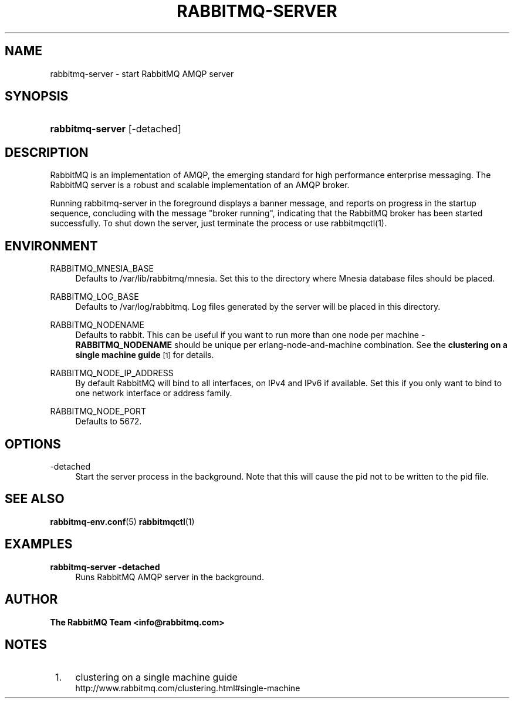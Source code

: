 '\" t
.\"     Title: rabbitmq-server
.\"    Author: The RabbitMQ Team <info@rabbitmq.com>
.\" Generator: DocBook XSL Stylesheets v1.75.2 <http://docbook.sf.net/>
.\"      Date: 05/10/2013
.\"    Manual: RabbitMQ Server
.\"    Source: RabbitMQ Server
.\"  Language: English
.\"
.TH "RABBITMQ\-SERVER" "1" "05/10/2013" "RabbitMQ Server" "RabbitMQ Server"
.\" -----------------------------------------------------------------
.\" * set default formatting
.\" -----------------------------------------------------------------
.\" disable hyphenation
.nh
.\" disable justification (adjust text to left margin only)
.ad l
.\" -----------------------------------------------------------------
.\" * MAIN CONTENT STARTS HERE *
.\" -----------------------------------------------------------------
.SH "NAME"
rabbitmq-server \- start RabbitMQ AMQP server
.SH "SYNOPSIS"
.HP \w'\fBrabbitmq\-server\fR\ 'u
\fBrabbitmq\-server\fR [\-detached]
.SH "DESCRIPTION"
.PP
RabbitMQ is an implementation of AMQP, the emerging standard for high performance enterprise messaging\&. The RabbitMQ server is a robust and scalable implementation of an AMQP broker\&.
.PP
Running rabbitmq\-server in the foreground displays a banner message, and reports on progress in the startup sequence, concluding with the message "broker running", indicating that the RabbitMQ broker has been started successfully\&. To shut down the server, just terminate the process or use rabbitmqctl(1)\&.
.SH "ENVIRONMENT"
.PP
RABBITMQ_MNESIA_BASE
.RS 4
Defaults to
/var/lib/rabbitmq/mnesia\&. Set this to the directory where Mnesia database files should be placed\&.
.RE
.PP
RABBITMQ_LOG_BASE
.RS 4
Defaults to
/var/log/rabbitmq\&. Log files generated by the server will be placed in this directory\&.
.RE
.PP
RABBITMQ_NODENAME
.RS 4
Defaults to rabbit\&. This can be useful if you want to run more than one node per machine \-
\fBRABBITMQ_NODENAME\fR
should be unique per erlang\-node\-and\-machine combination\&. See the
\fBclustering on a single machine guide\fR\&\s-2\u[1]\d\s+2
for details\&.
.RE
.PP
RABBITMQ_NODE_IP_ADDRESS
.RS 4
By default RabbitMQ will bind to all interfaces, on IPv4 and IPv6 if available\&. Set this if you only want to bind to one network interface or address family\&.
.RE
.PP
RABBITMQ_NODE_PORT
.RS 4
Defaults to 5672\&.
.RE
.SH "OPTIONS"
.PP
\-detached
.RS 4
Start the server process in the background\&. Note that this will cause the pid not to be written to the pid file\&.
.RE
.SH "SEE ALSO"
.PP

\fBrabbitmq-env.conf\fR(5)
\fBrabbitmqctl\fR(1)
.SH "EXAMPLES"
.PP
\fBrabbitmq\-server \-detached\fR
.RS 4
Runs RabbitMQ AMQP server in the background\&.
.RE
.SH "AUTHOR"
.PP
\fBThe RabbitMQ Team <\fR\fB\fBinfo@rabbitmq\&.com\fR\fR\fB>\fR
.SH "NOTES"
.IP " 1." 4
clustering on a single machine guide
.RS 4
\%http://www.rabbitmq.com/clustering.html#single-machine
.RE
